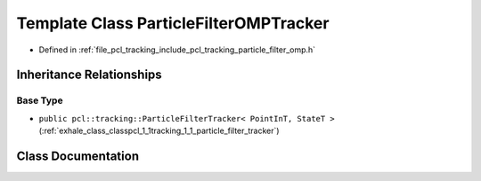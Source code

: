 .. _exhale_class_classpcl_1_1tracking_1_1_particle_filter_o_m_p_tracker:

Template Class ParticleFilterOMPTracker
=======================================

- Defined in :ref:`file_pcl_tracking_include_pcl_tracking_particle_filter_omp.h`


Inheritance Relationships
-------------------------

Base Type
*********

- ``public pcl::tracking::ParticleFilterTracker< PointInT, StateT >`` (:ref:`exhale_class_classpcl_1_1tracking_1_1_particle_filter_tracker`)


Class Documentation
-------------------


.. doxygenclass:: pcl::tracking::ParticleFilterOMPTracker
   :members:
   :protected-members:
   :undoc-members:
